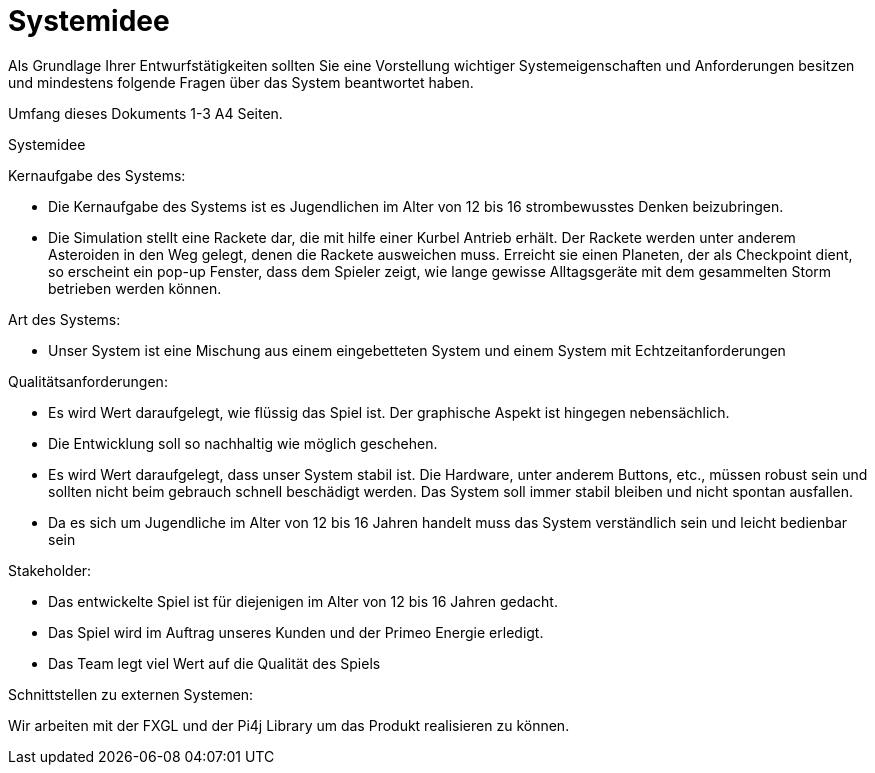= Systemidee
Als Grundlage Ihrer Entwurfstätigkeiten sollten Sie eine Vorstellung wichtiger Systemeigenschaften und Anforderungen besitzen und mindestens folgende Fragen über das System beantwortet haben.

Umfang dieses Dokuments 1-3 A4 Seiten.

Systemidee

Kernaufgabe des Systems:

• Die Kernaufgabe des Systems ist es Jugendlichen im Alter von 12 bis 16 
  strombewusstes Denken beizubringen.
  
• Die Simulation stellt eine Rackete dar, die mit hilfe einer Kurbel Antrieb erhält.
  Der Rackete werden unter anderem Asteroiden in den Weg gelegt, denen die Rackete ausweichen muss.
  Erreicht sie einen Planeten, der als Checkpoint dient, so erscheint ein pop-up Fenster, dass dem 
  Spieler zeigt, wie lange gewisse Alltagsgeräte mit dem gesammelten Storm betrieben werden können.  

Art des Systems:

• Unser System ist eine Mischung aus einem eingebetteten System und einem System 
mit Echtzeitanforderungen

Qualitätsanforderungen:

• Es wird Wert daraufgelegt, wie flüssig das Spiel ist. Der graphische Aspekt ist 
  hingegen nebensächlich.
• Die Entwicklung soll so nachhaltig wie möglich geschehen.
• Es wird Wert daraufgelegt, dass unser System stabil ist. Die Hardware, unter anderem Buttons, etc., müssen
  robust sein und sollten nicht beim gebrauch schnell beschädigt werden. Das System soll immer stabil bleiben
  und nicht spontan ausfallen. 
• Da es sich um Jugendliche im Alter von 12 bis 16 Jahren handelt muss das System 
verständlich sein und leicht bedienbar sein

Stakeholder:

• Das entwickelte Spiel ist für diejenigen im Alter von 12 bis 16 Jahren gedacht.
• Das Spiel wird im Auftrag unseres Kunden und der Primeo Energie erledigt.
• Das Team legt viel Wert auf die Qualität des Spiels


Schnittstellen zu externen Systemen:

Wir arbeiten mit der FXGL und der Pi4j Library um das Produkt realisieren zu können. 
